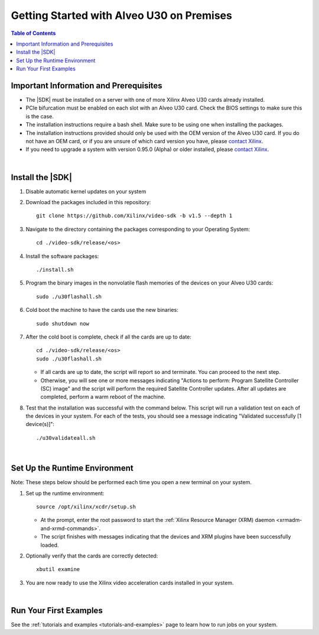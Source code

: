 .. _installation-instructions:

####################################################
Getting Started with Alveo U30 on Premises
####################################################

.. highlight:: none

.. contents:: Table of Contents
    :local:
    :depth: 2
.. .. section-numbering::


******************************************
Important Information and Prerequisites
******************************************

- The |SDK| must be installed on a server with one of more Xilinx Alveo U30 cards already installed.

- PCIe bifurcation must be enabled on each slot with an Alveo U30 card. Check the BIOS settings to make sure this is the case.

- The installation instructions require a bash shell. Make sure to be using one when installing the packages.

- The installation instructions provided should only be used with the OEM version of the Alveo U30 card. If you do not have an OEM card, or if you are unsure of which card version you have, please `contact Xilinx <https://github.com/Xilinx/video-sdk/issues>`_.

- If you need to upgrade a system with version 0.95.0 (Alpha) or older installed, please `contact Xilinx <https://github.com/Xilinx/video-sdk/issues>`_.

|

******************************************
Install the |SDK|
******************************************

#. Disable automatic kernel updates on your system

#. Download the packages included in this repository::

    git clone https://github.com/Xilinx/video-sdk -b v1.5 --depth 1

#. Navigate to the directory containing the packages corresponding to your Operating System::

    cd ./video-sdk/release/<os>

#. Install the software packages::

    ./install.sh

#. Program the binary images in the nonvolatile flash memories of the devices on your Alveo U30 cards::

    sudo ./u30flashall.sh

#. Cold boot the machine to have the cards use the new binaries::

    sudo shutdown now

#. After the cold boot is complete, check if all the cards are up to date::

    cd ./video-sdk/release/<os>
    sudo ./u30flashall.sh

   + If all cards are up to date, the script will report so and terminate. You can proceed to the next step. 
   + Otherwise, you will see one or more messages indicating "Actions to perform: Program Satellite Controller (SC) image" and the script will perform the required Satellite Controller updates. After all updates are completed, perform a warm reboot of the machine.

#. Test that the installation was successful with the command below. This script will run a validation test on each of the devices in your system. For each of the tests, you should see a message indicating "Validated successfully [1 device(s)]"::

    ./u30validateall.sh

|

******************************************
Set Up the Runtime Environment
******************************************

Note: These steps below should be performed each time you open a new terminal on your system.

#. Set up the runtime environment::

    source /opt/xilinx/xcdr/setup.sh

   + At the prompt, enter the root password to start the :ref:`Xilinx Resource Manager (XRM) daemon <xrmadm-and-xrmd-commands>`. 
   + The script finishes with messages indicating that the devices and XRM plugins have been successfully loaded.

#. Optionally verify that the cards are correctly detected::

    xbutil examine

#. You are now ready to use the Xilinx video acceleration cards installed in your system. 

|

******************************************
Run Your First Examples
******************************************

See the :ref:`tutorials and examples <tutorials-and-examples>` page to learn how to run jobs on your system.
 

..
  ------------
  
  © Copyright 2020-2023, Advanced Micro Devices, Inc.
  
  Licensed under the Apache License, Version 2.0 (the "License"); you may not use this file except in compliance with the License. You may obtain a copy of the License at
  
  http://www.apache.org/licenses/LICENSE-2.0
  
  Unless required by applicable law or agreed to in writing, software distributed under the License is distributed on an "AS IS" BASIS, WITHOUT WARRANTIES OR CONDITIONS OF ANY KIND, either express or implied. See the License for the specific language governing permissions and limitations under the License.